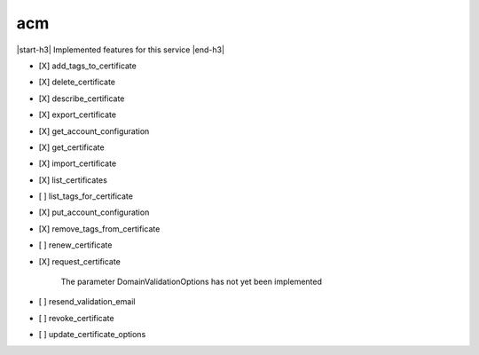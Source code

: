 .. _implementedservice_acm:

.. |start-h3| raw:: html

    <h3>

.. |end-h3| raw:: html

    </h3>

===
acm
===

|start-h3| Implemented features for this service |end-h3|

- [X] add_tags_to_certificate
- [X] delete_certificate
- [X] describe_certificate
- [X] export_certificate
- [X] get_account_configuration
- [X] get_certificate
- [X] import_certificate
- [X] list_certificates
- [ ] list_tags_for_certificate
- [X] put_account_configuration
- [X] remove_tags_from_certificate
- [ ] renew_certificate
- [X] request_certificate
  
        The parameter DomainValidationOptions has not yet been implemented
        

- [ ] resend_validation_email
- [ ] revoke_certificate
- [ ] update_certificate_options

